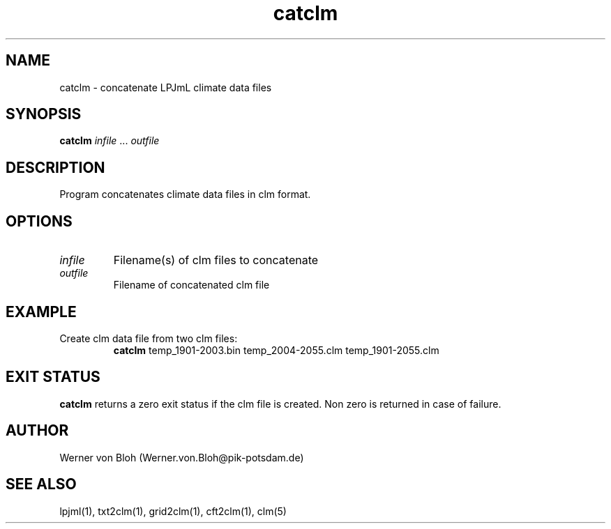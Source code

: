 .TH catclm 1  "December 11, 2008" "version 3.4.018" "USER COMMANDS"
.SH NAME
catclm \- concatenate LPJmL climate data files
.SH SYNOPSIS
.B catclm
\fIinfile\fP ... \fIoutfile\fP
.SH DESCRIPTION
Program concatenates climate data files in clm format.
.SH OPTIONS
.TP
.I infile
Filename(s) of clm files to concatenate
.TP
.I outfile
Filename of concatenated clm file
.SH EXAMPLE
.TP
Create clm data file from two clm files:
.B catclm
temp_1901-2003.bin temp_2004-2055.clm temp_1901-2055.clm
.PP
.SH EXIT STATUS
.B catclm
returns a zero exit status if the clm file is created.
Non zero is returned in case of failure.
.SH AUTHOR
Werner von Bloh (Werner.von.Bloh@pik-potsdam.de)

.SH SEE ALSO
lpjml(1), txt2clm(1), grid2clm(1), cft2clm(1), clm(5)
